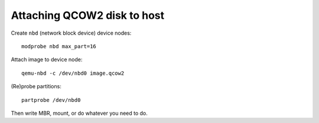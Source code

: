 Attaching QCOW2 disk to host
============================

Create ``nbd`` (network block device) device nodes::

  modprobe nbd max_part=16

Attach image to device node::

  qemu-nbd -c /dev/nbd0 image.qcow2

(Re)probe partitions::

  partprobe /dev/nbd0

Then write MBR, mount, or do whatever you need to do.
